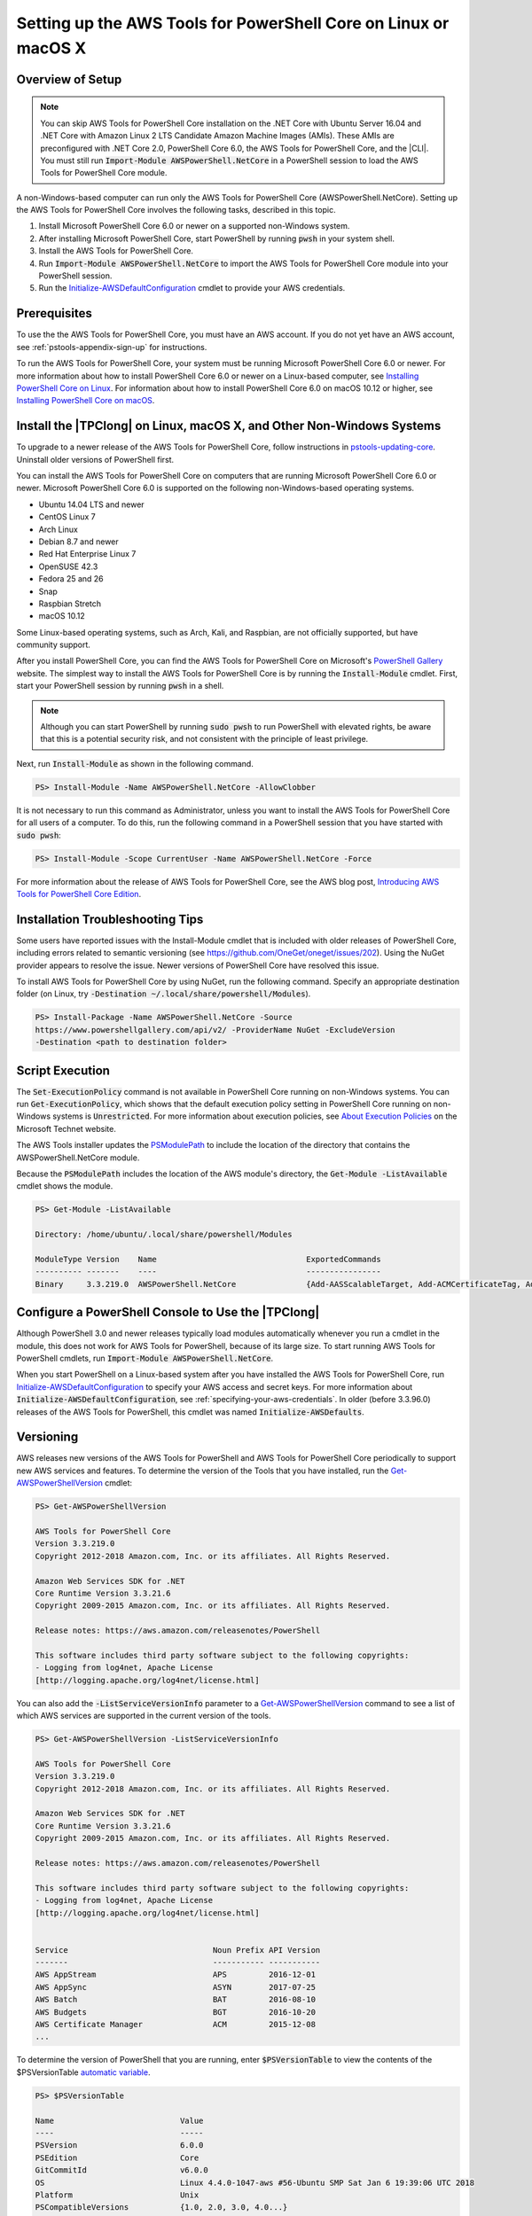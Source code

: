 .. _pstools-getting-set-up-linux-mac:

################################################################
Setting up the AWS Tools for PowerShell Core on Linux or macOS X
################################################################

.. _pstools-installing-core-prerequisites:

Overview of Setup
=================

.. note::

    You can skip AWS Tools for PowerShell Core installation on the .NET Core with Ubuntu Server 16.04 and .NET Core with Amazon Linux 2 LTS Candidate Amazon Machine Images (AMIs). These AMIs are preconfigured with .NET Core 2.0, PowerShell Core 6.0, the AWS Tools for PowerShell Core, and the |CLI|. You must still run :code:`Import-Module AWSPowerShell.NetCore` in a PowerShell session to load the AWS Tools for PowerShell Core module.
    
A non-Windows-based computer can run only the AWS Tools for PowerShell Core (AWSPowerShell.NetCore). Setting up the AWS Tools for PowerShell Core involves the following tasks, described in this topic.

#. Install Microsoft PowerShell Core 6.0 or newer on a supported non-Windows system.
#. After installing Microsoft PowerShell Core, start PowerShell by running :code:`pwsh` in your system shell.
#. Install the AWS Tools for PowerShell Core.
#. Run :code:`Import-Module AWSPowerShell.NetCore` to import the AWS Tools for PowerShell Core module into your PowerShell session.
#. Run the `Initialize-AWSDefaultConfiguration <https://docs.aws.amazon.com/powershell/latest/reference/items/Initialize-AWSDefaultConfiguration.html>`_ cmdlet to provide your AWS credentials.

Prerequisites
=============

To use the the AWS Tools for PowerShell Core, you must have an AWS account. If you do not yet have an AWS account, see
:ref:`pstools-appendix-sign-up` for instructions.

To run the AWS Tools for PowerShell Core, your system must be running Microsoft PowerShell Core 6.0 or newer. For more information 
about how to install PowerShell Core 6.0 or newer on a Linux-based computer, see 
`Installing PowerShell Core on Linux <https://docs.microsoft.com/en-us/powershell/scripting/setup/installing-powershell-core-on-linux?view=powershell-6>`_. 
For information about how to install PowerShell Core 6.0 on macOS 10.12 or higher, see `Installing PowerShell Core on macOS <https://docs.microsoft.com/en-us/powershell/scripting/setup/installing-powershell-core-on-macos?view=powershell-6>`_.

Install the |TPClong| on Linux, macOS X, and Other Non-Windows Systems
======================================================================

To upgrade to a newer release of the AWS Tools for PowerShell Core, follow instructions in pstools-updating-core_. Uninstall older versions of PowerShell first.

You can install the AWS Tools for PowerShell Core on computers that are running Microsoft PowerShell Core 6.0 or newer.
Microsoft PowerShell Core 6.0 is supported on the following non-Windows-based operating systems.

* Ubuntu 14.04 LTS and newer
* CentOS Linux 7
* Arch Linux
* Debian 8.7 and newer
* Red Hat Enterprise Linux 7
* OpenSUSE 42.3
* Fedora 25 and 26
* Snap
* Raspbian Stretch
* macOS 10.12

Some Linux-based operating systems, such as Arch, Kali, and Raspbian, are not officially supported, but have community support. 

After you install PowerShell Core, you can find the AWS Tools for PowerShell Core on 
Microsoft's `PowerShell Gallery <https://www.powershellgallery.com/packages/AWSPowerShell.NetCore>`_ website.
The simplest way to install the AWS Tools for PowerShell Core is by running the :code:`Install-Module` cmdlet. First, start your PowerShell session by running :code:`pwsh` in a shell.

.. note::

    Although you can start PowerShell by running :code:`sudo pwsh` to run PowerShell with elevated rights, be aware that this is a potential security risk, and not consistent with the principle of least privilege.

Next, run :code:`Install-Module` as shown in the following command.

.. code-block:: none

    PS> Install-Module -Name AWSPowerShell.NetCore -AllowClobber

It is not necessary to run this command as Administrator, unless you want to install the AWS Tools for PowerShell Core for all users of a computer. To do this, run the following command in a PowerShell session that you have started with :code:`sudo pwsh`:

.. code-block:: none

    PS> Install-Module -Scope CurrentUser -Name AWSPowerShell.NetCore -Force

For more information about the release of AWS Tools for PowerShell Core, see the AWS blog post, `Introducing AWS Tools for PowerShell Core Edition <https://blogs.aws.amazon.com/net/post/TxTUNCCDVSG05F/Introducing-AWS-Tools-for-PowerShell-Core-Edition>`_.

Installation Troubleshooting Tips
=================================

Some users have reported issues with the Install-Module cmdlet that is included with older releases of PowerShell Core, including errors 
related to semantic versioning (see https://github.com/OneGet/oneget/issues/202). Using the NuGet provider appears to 
resolve the issue. Newer versions of PowerShell Core have resolved this issue.

To install AWS Tools for PowerShell Core by using NuGet, run the following command. Specify an appropriate destination folder (on Linux, try :code:`-Destination ~/.local/share/powershell/Modules`).

.. code-block:: none

    PS> Install-Package -Name AWSPowerShell.NetCore -Source
    https://www.powershellgallery.com/api/v2/ -ProviderName NuGet -ExcludeVersion
    -Destination <path to destination folder>


.. _enable-script-execution:

Script Execution
================

The :code:`Set-ExecutionPolicy` command is not available in PowerShell Core running on non-Windows systems. You can run :code:`Get-ExecutionPolicy`, which shows that the default execution policy setting in 
PowerShell Core running on non-Windows systems is :code:`Unrestricted`. For more
information about execution policies, see `About Execution Policies <https://docs.microsoft.com/en-us/powershell/module/microsoft.powershell.core/about/about_execution_policies?view=powershell-5.1>`_ on the Microsoft Technet website.


The AWS Tools installer updates the `PSModulePath
<http://msdn.microsoft.com/en-us/library/windows/desktop/dd878326.aspx>`_ to include the location of
the directory that contains the AWSPowerShell.NetCore module. 

Because the :code:`PSModulePath` includes the location of the AWS module's directory, the
:code:`Get-Module -ListAvailable` cmdlet shows the module.

.. code-block:: none

    PS> Get-Module -ListAvailable
    
    Directory: /home/ubuntu/.local/share/powershell/Modules
    
    ModuleType Version    Name                                ExportedCommands
    ---------- -------    ----                                ----------------
    Binary     3.3.219.0  AWSPowerShell.NetCore               {Add-AASScalableTarget, Add-ACMCertificateTag, Add-ADSC...


.. _pstools-config-ps-window:

Configure a PowerShell Console to Use the |TPClong|
===================================================

Although PowerShell 3.0 and newer releases typically load modules automatically whenever you run a cmdlet in the module, this does not work for AWS Tools for PowerShell, because of its large size. To start running AWS Tools for PowerShell cmdlets, run :code:`Import-Module AWSPowerShell.NetCore`.

When you start PowerShell on a Linux-based system after you have installed the AWS Tools for PowerShell Core, run `Initialize-AWSDefaultConfiguration <https://docs.aws.amazon.com/powershell/latest/reference/items/Initialize-AWSDefaultConfiguration.html>`_ 
to specify your AWS access and secret keys. For more information about :code:`Initialize-AWSDefaultConfiguration`,
see :ref:`specifying-your-aws-credentials`. In older (before 3.3.96.0) releases of the AWS Tools for PowerShell, this cmdlet was named
:code:`Initialize-AWSDefaults`.

.. _pstools-versioning:

Versioning
==========

AWS releases new versions of the AWS Tools for PowerShell and AWS Tools for PowerShell Core periodically to support new AWS services and features. To determine 
the version of the Tools that you have installed, run the `Get-AWSPowerShellVersion
<https://docs.aws.amazon.com/powershell/latest/reference/items/Get-AWSPowerShellVersion.html>`_ cmdlet:

.. code-block:: none

    PS> Get-AWSPowerShellVersion
    
    AWS Tools for PowerShell Core
    Version 3.3.219.0
    Copyright 2012-2018 Amazon.com, Inc. or its affiliates. All Rights Reserved.
    
    Amazon Web Services SDK for .NET
    Core Runtime Version 3.3.21.6
    Copyright 2009-2015 Amazon.com, Inc. or its affiliates. All Rights Reserved.
    
    Release notes: https://aws.amazon.com/releasenotes/PowerShell
    
    This software includes third party software subject to the following copyrights:
    - Logging from log4net, Apache License
    [http://logging.apache.org/log4net/license.html]


You can also add the :code:`-ListServiceVersionInfo` parameter to a `Get-AWSPowerShellVersion
<https://docs.aws.amazon.com/powershell/latest/reference/items/Get-AWSPowerShellVersion.html>`_ command to see a list of which AWS
services are supported in the current version of the tools.

.. code-block:: none

    PS> Get-AWSPowerShellVersion -ListServiceVersionInfo
    
    AWS Tools for PowerShell Core
    Version 3.3.219.0
    Copyright 2012-2018 Amazon.com, Inc. or its affiliates. All Rights Reserved.
    
    Amazon Web Services SDK for .NET
    Core Runtime Version 3.3.21.6
    Copyright 2009-2015 Amazon.com, Inc. or its affiliates. All Rights Reserved.
    
    Release notes: https://aws.amazon.com/releasenotes/PowerShell
    
    This software includes third party software subject to the following copyrights:
    - Logging from log4net, Apache License
    [http://logging.apache.org/log4net/license.html]


    Service                               Noun Prefix API Version
    -------                               ----------- -----------
    AWS AppStream                         APS         2016-12-01
    AWS AppSync                           ASYN        2017-07-25
    AWS Batch                             BAT         2016-08-10
    AWS Budgets                           BGT         2016-10-20
    AWS Certificate Manager               ACM         2015-12-08
    ...

To determine the version of PowerShell that you are running, enter :code:`$PSVersionTable` to view
the contents of the $PSVersionTable `automatic variable
<https://docs.microsoft.com/en-us/powershell/module/microsoft.powershell.core/about/about_automatic_variables?view=powershell-6>`_.

.. code-block:: none

    PS> $PSVersionTable
    
    Name                           Value
    ----                           -----
    PSVersion                      6.0.0
    PSEdition                      Core
    GitCommitId                    v6.0.0
    OS                             Linux 4.4.0-1047-aws #56-Ubuntu SMP Sat Jan 6 19:39:06 UTC 2018
    Platform                       Unix
    PSCompatibleVersions           {1.0, 2.0, 3.0, 4.0...}
    PSRemotingProtocolVersion      2.3
    SerializationVersion           1.1.0.1
    WSManStackVersion              3.0


.. _pstools-updating-core:
	
Updating the |TPClong|
======================

Periodically, as updated versions of the AWS Tools for PowerShell Core are released, you should update the version that you are running locally. Run the :code:`Get-AWSPowerShellVersion` cmdlet to 
determine the version that you are running, and compare that with the version of AWS Tools for PowerShell Core that is available at `AWS Tools for Windows PowerShell
<https://aws.amazon.com/powershell/>`_ or on the `PowerShell Gallery <https://www.powershellgallery.com/packages/AWSPowerShell.NetCore>`_ website. 
A suggested time period for checking for an updated AWS Tools for PowerShell package is every two to three weeks. 


Update the |TPC| (All systems)
------------------------------

Before you install a newer release of the |TPClong|, close any open 
PowerShell or |TPClong| sessions before you uninstall the existing |TPC| package. 
You can exit a PowerShell session on a Linux-based system by pressing :guilabel:`Ctrl+D`. Run the following command 
to uninstall the package.

.. code-block:: none

    PS> Uninstall-Module -Name AWSPowerShell.NetCore -AllVersions

When uninstallation is finished, install the updated module by running the following command. By default, 
this command installs the latest version of the |TPC|. This module is available on the 
`PowerShell Gallery <https://www.powershellgallery.com/packages/AWSPowerShell.NetCore>`_, 
but the easiest method of installation is to run :code:`Install-Module`.

.. code-block:: none

    PS> Install-Module -Name AWSPowerShell.NetCore

After you install the module, run :code:`Import-Module AWSPowerShell.NetCore` to load the AWS Tools for PowerShell Core cmdlets into your PowerShell session.

.. _pstools-seealso-setup:

See Also
========

* :ref:`pstools-getting-started`

* :ref:`pstools-using`

* :ref:`pstools-appendix-sign-up`


